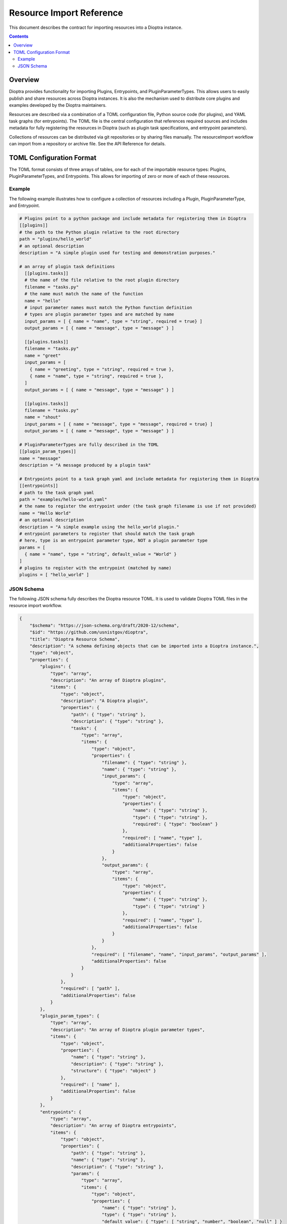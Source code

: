 ===========================
 Resource Import Reference
===========================

This document describes the contract for importing resources into a Dioptra instance.

.. contents::

Overview
========

Dioptra provides functionality for importing Plugins, Entrypoints, and
PluginParameterTypes. This allows users to easily publish and share
resources across Dioptra instances. It is also the mechanism used to
distribute core plugins and examples developed by the Dioptra maintainers.

Resources are described via a combination of a TOML configuration file,
Python source code (for plugins), and YAML task graphs (for entrypoints).
The TOML file is the central configuration that references required sources
and includes metadata for fully registering the resources in Dioptra (such
as plugin task specifications, and entrypoint parameters).

Collections of resources can be distributed via git repositories or by sharing
files manually. The resourceImport workflow can import from a repository or
archive file. See the API Reference for details.

TOML Configuration Format
=========================

The TOML format consists of three arrays of tables, one for each of the
importable resource types: Plugins, PluginParameterTypes, and Entrypoints.
This allows for importing of zero or more of each of these resources.

Example
-------

The following example illustrates how to configure a collection of resources
including a Plugin, PluginParameterType, and Entrypoint.

.. code:: TOML

    # Plugins point to a python package and include metadata for registering them in Dioptra
    [[plugins]]
    # the path to the Python plugin relative to the root directory
    path = "plugins/hello_world"
    # an optional description
    description = "A simple plugin used for testing and demonstration purposes."

    # an array of plugin task definitions
      [[plugins.tasks]]
      # the name of the file relative to the root plugin directory
      filename = "tasks.py"
      # the name must match the name of the function
      name = "hello"
      # input parameter names must match the Python function definition
      # types are plugin parameter types and are matched by name
      input_params = [ { name = "name", type = "string", required = true} ]
      output_params = [ { name = "message", type = "message" } ]

      [[plugins.tasks]]
      filename = "tasks.py"
      name = "greet"
      input_params = [
        { name = "greeting", type = "string", required = true },
        { name = "name", type = "string", required = true },
      ]
      output_params = [ { name = "message", type = "message" } ]

      [[plugins.tasks]]
      filename = "tasks.py"
      name = "shout"
      input_params = [ { name = "message", type = "message", required = true} ]
      output_params = [ { name = "message", type = "message" } ]

    # PluginParameterTypes are fully described in the TOML
    [[plugin_param_types]]
    name = "message"
    description = "A message produced by a plugin task"

    # Entrypoints point to a task graph yaml and include metadata for registering them in Dioptra
    [[entrypoints]]
    # path to the task graph yaml
    path = "examples/hello-world.yaml"
    # the name to register the entrypoint under (the task graph filename is use if not provided)
    name = "Hello World"
    # an optional description
    description = "A simple example using the hello_world plugin."
    # entrypoint parameters to register that should match the task graph
    # here, type is an entrypoint parameter type, NOT a plugin parameter type
    params = [
      { name = "name", type = "string", default_value = "World" }
    ]
    # plugins to register with the entrypoint (matched by name)
    plugins = [ "hello_world" ]


JSON Schema
-----------

The following JSON schema fully describes the Dioptra resource TOML.
It is used to validate Dioptra TOML files in the resource import workflow.

.. code:: JSON

    {
        "$schema": "https://json-schema.org/draft/2020-12/schema",
        "$id": "https://github.com/usnistgov/dioptra",
        "title": "Dioptra Resource Schema",
        "description": "A schema defining objects that can be imported into a Dioptra instance.",
        "type": "object",
        "properties": {
            "plugins": {
                "type": "array",
                "description": "An array of Dioptra plugins",
                "items": {
                    "type": "object",
                    "description": "A Dioptra plugin",
                    "properties": {
                        "path": { "type": "string" },
                        "description": { "type": "string" },
                        "tasks": {
                            "type": "array",
                            "items": {
                                "type": "object",
                                "properties": {
                                    "filename": { "type": "string" },
                                    "name": { "type": "string" },
                                    "input_params": {
                                        "type": "array",
                                        "items": {
                                            "type": "object",
                                            "properties": {
                                                "name": { "type": "string" },
                                                "type": { "type": "string" },
                                                "required": { "type": "boolean" }
                                            },
                                            "required": [ "name", "type" ],
                                            "additionalProperties": false
                                        }
                                    },
                                    "output_params": {
                                        "type": "array",
                                        "items": {
                                            "type": "object",
                                            "properties": {
                                                "name": { "type": "string" },
                                                "type": { "type": "string" }
                                            },
                                            "required": [ "name", "type" ],
                                            "additionalProperties": false
                                        }
                                    }
                                },
                                "required": [ "filename", "name", "input_params", "output_params" ],
                                "additionalProperties": false
                            }
                        }
                    },
                    "required": [ "path" ],
                    "additionalProperties": false
                }
            },
            "plugin_param_types": {
                "type": "array",
                "description": "An array of Dioptra plugin parameter types",
                "items": {
                    "type": "object",
                    "properties": {
                        "name": { "type": "string" },
                        "description": { "type": "string" },
                        "structure": { "type": "object" }
                    },
                    "required": [ "name" ],
                    "additionalProperties": false
                }
            },
            "entrypoints": {
                "type": "array",
                "description": "An array of Dioptra entrypoints",
                "items": {
                    "type": "object",
                    "properties": {
                        "path": { "type": "string" },
                        "name": { "type": "string" },
                        "description": { "type": "string" },
                        "params": {
                            "type": "array",
                            "items": {
                                "type": "object",
                                "properties": {
                                    "name": { "type": "string" },
                                    "type": { "type": "string" },
                                    "default_value": { "type": [ "string", "number", "boolean", "null" ] }
                                },
                                "required": [ "name", "type" ],
                                "additionalProperties": false
                            }
                        },
                        "plugins": {
                            "type": "array",
                            "items": { "type": "string" }
                        }
                    },
                    "required": [ "path" ],
                    "additionalProperties": false
                }
            }
        }
    }
